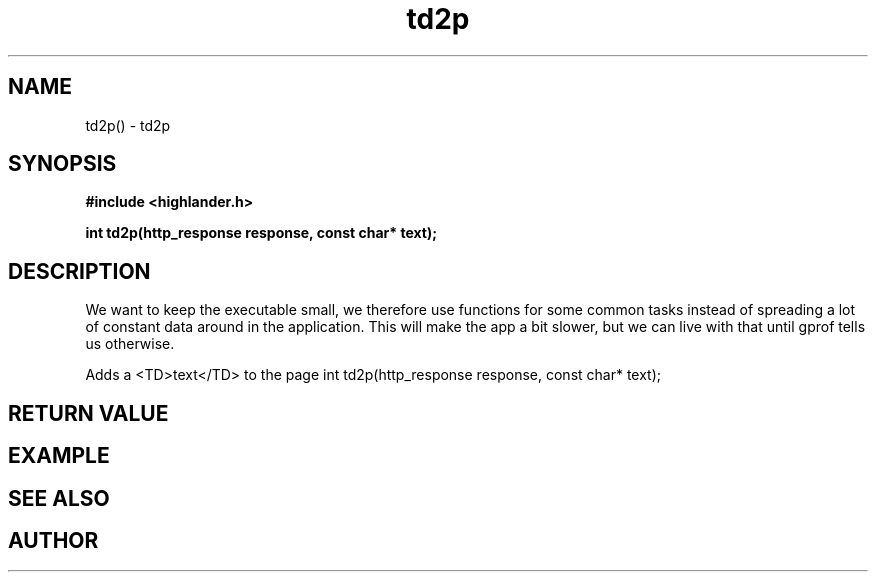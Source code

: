 .TH td2p 3 2016-01-30 "" "The Meta C Library"
.SH NAME
td2p() \- td2p
.SH SYNOPSIS
.B #include <highlander.h>
.sp
.BI "int td2p(http_response response, const char* text);

.SH DESCRIPTION
We want to keep the executable small, we therefore use functions for
some common tasks instead of spreading a lot of constant data around
in the application. This will make the app a bit slower, but we can 
live with that until gprof tells us otherwise.
.PP
Adds a <TD>text</TD> to the page 
int td2p(http_response response, const char* text);
.SH RETURN VALUE
.SH EXAMPLE
.Bd -literal
.Ed
.SH SEE ALSO
.SH AUTHOR
.An B. Augestad, bjorn.augestad@gmail.com
